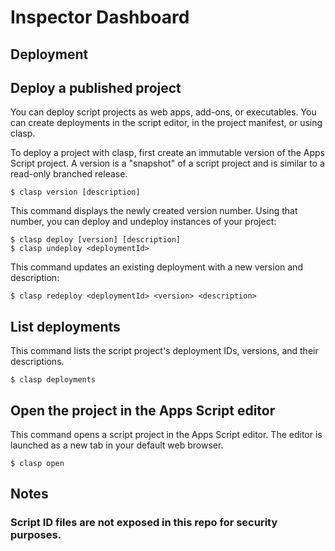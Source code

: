 * Inspector Dashboard
** Deployment
** Deploy a published project
You can deploy script projects as web apps, add-ons, or executables. You can create deployments in the script editor, in the project manifest, or using clasp.

To deploy a project with clasp, first create an immutable version of the Apps Script project. A version is a "snapshot" of a script project and is similar to a read-only branched release.
#+BEGIN_SRC console
$ clasp version [description]
#+END_SRC

This command displays the newly created version number. Using that number, you can deploy and undeploy instances of your project:
#+BEGIN_SRC console
$ clasp deploy [version] [description]
$ clasp undeploy <deploymentId>
#+END_SRC

This command updates an existing deployment with a new version and description:
#+BEGIN_SRC console
$ clasp redeploy <deploymentId> <version> <description>
#+END_SRC

** List deployments
This command lists the script project's deployment IDs, versions, and their descriptions.
#+BEGIN_SRC console
$ clasp deployments
#+END_SRC

** Open the project in the Apps Script editor
This command opens a script project in the Apps Script editor. The editor is launched as a new tab in your default web browser.
#+BEGIN_SRC console
$ clasp open
#+END_SRC

** Notes
***  Script ID files are not exposed in this repo for security purposes.
